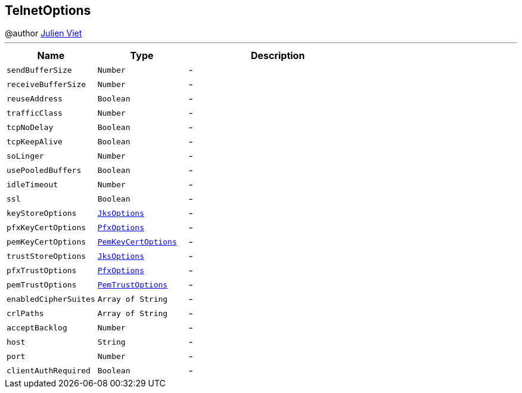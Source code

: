 == TelnetOptions

++++
 @author <a href="mailto:julien@julienviet.com">Julien Viet</a>
++++
'''

[cols=">25%,^25%,50%"]
[frame="topbot"]
|===
^|Name | Type ^| Description

|[[sendBufferSize]]`sendBufferSize`
|`Number`
|-
|[[receiveBufferSize]]`receiveBufferSize`
|`Number`
|-
|[[reuseAddress]]`reuseAddress`
|`Boolean`
|-
|[[trafficClass]]`trafficClass`
|`Number`
|-
|[[tcpNoDelay]]`tcpNoDelay`
|`Boolean`
|-
|[[tcpKeepAlive]]`tcpKeepAlive`
|`Boolean`
|-
|[[soLinger]]`soLinger`
|`Number`
|-
|[[usePooledBuffers]]`usePooledBuffers`
|`Boolean`
|-
|[[idleTimeout]]`idleTimeout`
|`Number`
|-
|[[ssl]]`ssl`
|`Boolean`
|-
|[[keyStoreOptions]]`keyStoreOptions`
|`link:JksOptions.html[JksOptions]`
|-
|[[pfxKeyCertOptions]]`pfxKeyCertOptions`
|`link:PfxOptions.html[PfxOptions]`
|-
|[[pemKeyCertOptions]]`pemKeyCertOptions`
|`link:PemKeyCertOptions.html[PemKeyCertOptions]`
|-
|[[trustStoreOptions]]`trustStoreOptions`
|`link:JksOptions.html[JksOptions]`
|-
|[[pfxTrustOptions]]`pfxTrustOptions`
|`link:PfxOptions.html[PfxOptions]`
|-
|[[pemTrustOptions]]`pemTrustOptions`
|`link:PemTrustOptions.html[PemTrustOptions]`
|-
|[[enabledCipherSuites]]`enabledCipherSuites`
|`Array of String`
|-
|[[crlPaths]]`crlPaths`
|`Array of String`
|-
|[[acceptBacklog]]`acceptBacklog`
|`Number`
|-
|[[host]]`host`
|`String`
|-
|[[port]]`port`
|`Number`
|-
|[[clientAuthRequired]]`clientAuthRequired`
|`Boolean`
|-|===
